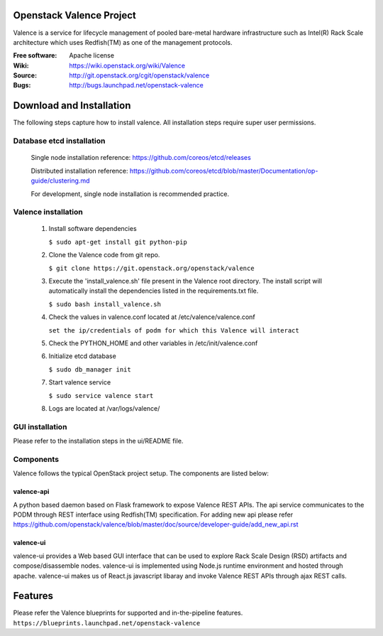 =========================
Openstack Valence Project
=========================

Valence is a service for lifecycle management of pooled bare-metal hardware
infrastructure such as Intel(R) Rack Scale architecture which uses Redfish(TM)
as one of the management protocols.

:Free software: Apache license
:Wiki: https://wiki.openstack.org/wiki/Valence
:Source: http://git.openstack.org/cgit/openstack/valence
:Bugs: http://bugs.launchpad.net/openstack-valence


=========================
Download and Installation
=========================

The following steps capture how to install valence. All installation steps
require super user permissions.

**************************
Database etcd installation
**************************

 Single node installation reference: https://github.com/coreos/etcd/releases

 Distributed installation reference: https://github.com/coreos/etcd/blob/master/Documentation/op-guide/clustering.md

 For development, single node installation is recommended practice.

********************
Valence installation
********************

 1. Install software dependencies

    ``$ sudo apt-get install git python-pip``

 2. Clone the Valence code from git repo.

    ``$ git clone https://git.openstack.org/openstack/valence``

 3. Execute the 'install_valence.sh' file present in the Valence root directory.
    The install script will automatically install the dependencies listed in the
    requirements.txt file.

    ``$ sudo bash install_valence.sh``

 4. Check the values in valence.conf located at /etc/valence/valence.conf

    ``set the ip/credentials of podm for which this Valence will interact``

 5. Check the PYTHON_HOME and other variables in /etc/init/valence.conf

 6. Initialize etcd database

    ``$ sudo db_manager init``

 7. Start valence service

    ``$ sudo service valence start``

 8. Logs are located at /var/logs/valence/

****************
GUI installation
****************
Please refer to the installation steps in the ui/README file.


**********
Components
**********

Valence follows the typical OpenStack project setup. The components are listed
below:

valence-api
-----------
A python based daemon based on Flask framework to expose Valence REST APIs.
The api service communicates to the PODM through REST interface using Redfish(TM) specification.
For adding new api please refer https://github.com/openstack/valence/blob/master/doc/source/developer-guide/add_new_api.rst

valence-ui
----------
valence-ui provides a Web based GUI interface that can be used to explore
Rack Scale Design (RSD) artifacts and compose/disassemble nodes.
valence-ui is implemented using Node.js runtime environment and hosted through apache.
valence-ui makes us of React.js javascript libaray and invoke Valence REST APIs through ajax REST calls.

========
Features
========
Please refer the Valence blueprints for supported and in-the-pipeline features.
``https://blueprints.launchpad.net/openstack-valence``
